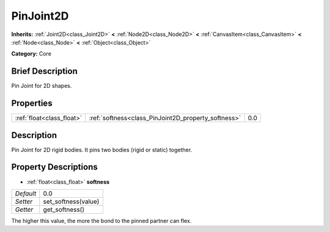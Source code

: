 .. Generated automatically by doc/tools/makerst.py in Godot's source tree.
.. DO NOT EDIT THIS FILE, but the PinJoint2D.xml source instead.
.. The source is found in doc/classes or modules/<name>/doc_classes.

.. _class_PinJoint2D:

PinJoint2D
==========

**Inherits:** :ref:`Joint2D<class_Joint2D>` **<** :ref:`Node2D<class_Node2D>` **<** :ref:`CanvasItem<class_CanvasItem>` **<** :ref:`Node<class_Node>` **<** :ref:`Object<class_Object>`

**Category:** Core

Brief Description
-----------------

Pin Joint for 2D shapes.

Properties
----------

+---------------------------+-----------------------------------------------------+-----+
| :ref:`float<class_float>` | :ref:`softness<class_PinJoint2D_property_softness>` | 0.0 |
+---------------------------+-----------------------------------------------------+-----+

Description
-----------

Pin Joint for 2D rigid bodies. It pins two bodies (rigid or static) together.

Property Descriptions
---------------------

.. _class_PinJoint2D_property_softness:

- :ref:`float<class_float>` **softness**

+-----------+---------------------+
| *Default* | 0.0                 |
+-----------+---------------------+
| *Setter*  | set_softness(value) |
+-----------+---------------------+
| *Getter*  | get_softness()      |
+-----------+---------------------+

The higher this value, the more the bond to the pinned partner can flex.

